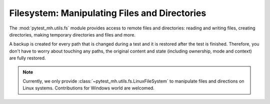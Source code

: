 Filesystem: Manipulating Files and Directories
##############################################

The :mod:`pytest_mh.utils.fs` module provides access to remote files and directories:
reading and writing files, creating directories, making temporary directories and files
and more.

A backup is created for every path that is changed during a test and it is
restored after the test is finished. Therefore, you don't have to worry about
touching any paths, the original content and state (including ownership, mode
and context) are fully restored.

.. seealso::

    See the API reference of :class:`~pytest_mh.utils.fs.LinuxFileSystem` for
    more information.

.. note::

    Currently, we only provide :class:`~pytest_mh.utils.fs.LinuxFileSystem` to
    manipulate files and directions on Linux systems. Contributions for Windows
    world are welcomed.

.. code-block:: python
    :caption: Example: Adding fs utility to your role

    from pytest_mh import MultihostHost
    from pytest_mh.utils.fs import LinuxFileSystem

    class ExampleRole(MultihostHost[ExampleDomain]):
        def __init__(self, *args, **kwargs) -> None:
            super().__init__(*args, **kwargs)

        self.fs: LinuxFileSystem = LinuxFileSystem(self.host)
        """
        File system manipulation.
        """

.. code-block:: python
    :caption: Example: Writing contents to a file

    @pytest.mark.topology(...)
    def test_fs(client: ClientRole):
        ...
        client.fs.write("/etc/my.conf", "configuration", mode="600")
        ...

.. code-block:: python
    :caption: Example: Writing contents to a temporary file

    @pytest.mark.topology(...)
    def test_fs(client: ClientRole):
        ...
        tmp_path = client.fs.mktmp("contents")
        ...